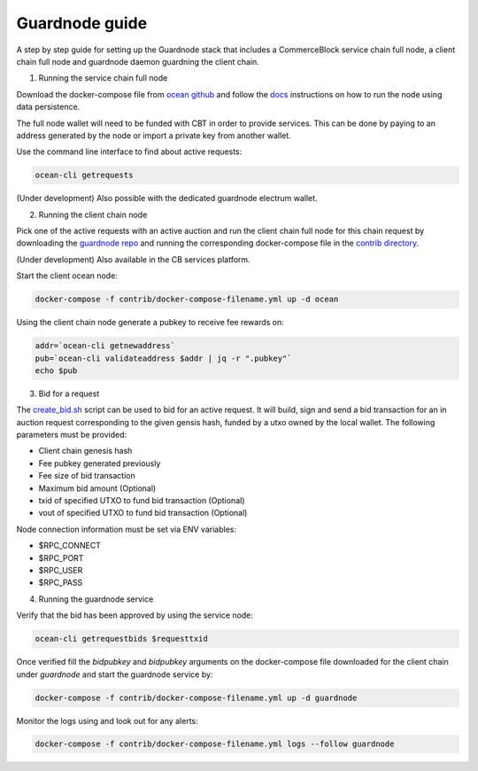 Guardnode guide
===============

A step by step guide for setting up the Guardnode stack that includes a CommerceBlock service chain full node, a client chain full node and guardnode daemon guardning the client chain.

1. Running the service chain full node

Download the docker-compose file from `ocean github <https://github.com/commerceblock/ocean/tree/master/contrib/docker>`_ and follow the `docs <https://commerceblock.readthedocs.io/en/latest/running-node/index.html>`_ instructions on how to run the node using data persistence.

The full node wallet will need to be funded with CBT in order to provide services. This can be done by paying to an address generated by the node or import a private key from another wallet.

Use the command line interface to find about active requests:

.. code-block:: bash

    ocean-cli getrequests

(Under development) Also possible with the dedicated guardnode electrum wallet.

2. Running the client chain node

Pick one of the active requests with an active auction and run the client chain full node for this chain request by downloading the `guardnode repo <https://github.com/commerceblock/guardnode/>`_ and running the corresponding docker-compose file in the `contrib directory <https://github.com/commerceblock/guardnode/tree/master/contrib/docker-compose/>`_.

(Under development) Also available in the CB services platform.

Start the client ocean node:

.. code-block:: bash

    docker-compose -f contrib/docker-compose-filename.yml up -d ocean

Using the client chain node generate a pubkey to receive fee rewards on:

.. code-block:: bash

    addr=`ocean-cli getnewaddress`
    pub=`ocean-cli validateaddress $addr | jq -r ".pubkey"`
    echo $pub

3. Bid for a request

The `create_bid.sh <https://github.com/commerceblock/guardnode/blob/master/contrib/scripts/create_bid.sh>`_ script can be used to bid for an active request. It will build, sign and send a bid transaction for an in auction request corresponding to the given gensis hash, funded by a utxo owned by the local wallet. The following parameters must be provided:

* Client chain genesis hash
* Fee pubkey generated previously
* Fee size of bid transaction
* Maximum bid amount (Optional)
* txid of specified UTXO to fund bid transaction (Optional)
* vout of specified UTXO to fund bid transaction (Optional)

Node connection information must be set via ENV variables:

* $RPC_CONNECT
* $RPC_PORT
* $RPC_USER
* $RPC_PASS


4. Running the guardnode service

Verify that the bid has been approved by using the service node:

.. code-block:: bash

    ocean-cli getrequestbids $requesttxid

Once verified fill the `bidpubkey` and `bidpubkey` arguments on the docker-compose file downloaded for the client chain under `guardnode` and start the guardnode service by:

.. code-block:: bash

    docker-compose -f contrib/docker-compose-filename.yml up -d guardnode

Monitor the logs using and look out for any alerts:

.. code-block:: bash

    docker-compose -f contrib/docker-compose-filename.yml logs --follow guardnode
